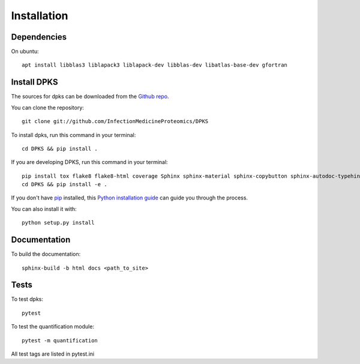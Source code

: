 .. highlight:: shell

============
Installation
============

Dependencies
------------

On ubuntu::

     apt install libblas3 liblapack3 liblapack-dev libblas-dev libatlas-base-dev gfortran

Install DPKS
------------

The sources for dpks can be downloaded from the `Github repo`_.

.. _Github repo: git://github.com/InfectionMedicineProteomics/DPKS

You can clone the repository::

    git clone git://github.com/InfectionMedicineProteomics/DPKS

To install dpks, run this command in your terminal::

    cd DPKS && pip install .

If you are developing DPKS, run this command in your terminal::

    pip install tox flake8 flake8-html coverage Sphinx sphinx-material sphinx-copybutton sphinx-autodoc-typehints sphinxcontrib-autoyaml pytest-sphinx sphinx-click pytest pytest-html pytest-cov black mypy bandit
    cd DPKS && pip install -e .

If you don't have `pip`_ installed, this `Python installation guide`_ can guide
you through the process.

.. _pip: https://pip.pypa.io
.. _Python installation guide: http://docs.python-guide.org/en/latest/starting/installation/

You can also install it with::

    python setup.py install

Documentation
-------------

To build the documentation::

    sphinx-build -b html docs <path_to_site>

Tests
-----

To test dpks::

    pytest

To test the quantification module::

    pytest -m quantification

All test tags are listed in pytest.ini
